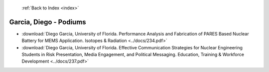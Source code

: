  :ref:`Back to Index <index>`

Garcia, Diego - Podiums
-----------------------

* :download:`Diego Garcia, University of Florida. Performance Analysis and Fabrication of PARES Based Nuclear Battery for MEMS Application. Isotopes & Radiation <../docs/234.pdf>`
* :download:`Diego Garcia, University of Florida. Effective Communication Strategies for Nuclear Engineering Students in Risk Presentation, Media Engagement, and Political Messaging. Education, Training & Workforce Development <../docs/237.pdf>`

